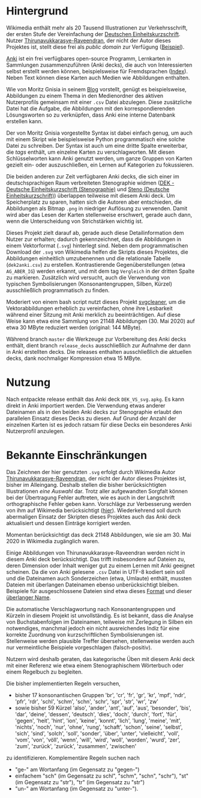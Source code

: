 * Hintergrund

  Wikimedia enthält mehr als 20 Tausend Illustrationen zur
  Verkehrsschrift, der ersten Stufe der Vereinfachung der [[https://de.wikipedia.org/wiki/Deutsche_Einheitskurzschrift][Deutschen
  Einheitskurzschrift]].  Nutzer [[https://commons.wikimedia.org/wiki/User:Thirunavukkarasye-Raveendran][Thirunavukkarasye-Raveendran]], der nicht
  der Autor dieses Projektes ist, stellt diese frei als /public
  domain/ zur Verfügung ([[https://commons.wikimedia.org/wiki/File:DEK_Deutsche_Einheitskurzschrift_-_Verkehrsschrift_-_Urheber.svg][Beispiel]]).

  [[https://apps.ankiweb.net/][Anki]] ist ein frei verfügbares open-source Programm, Lernkarten in
  Sammlungen zusammenzuführen (Anki decks), die auch von
  Interessierten selbst erstellt werden können, beispielsweise für
  Fremdsprachen ([[https://ankiweb.net/shared/decks/][Index]]).  Neben Text können diese Karten auch Medien
  wie Abbildungen enthalten.

  Wie von Moritz Gnisia in seinem [[https://gnisitricks.de/de/2018/09/Automatisch-Karteikarten-erstellen-Teil-1/][Blog]] vorstellt, genügt es
  beispielsweise, Abbildungen zu einem Thema in den Medienordner des
  aktiven Nutzerprofils gemeinsam mit einer =.csv= Datei abzulegen.
  Diese zusätzliche Datei hat die Aufgabe, die Abbildungen mit den
  korrespondierenden Lösungsworten so zu verknüpfen, dass Anki eine
  interne Datenbank erstellen kann.

  Der von Moritz Gnisia vorgestellte Syntax ist dabei einfach genug,
  um auch mit einem Skript wie beispielsweise Python programmatisch
  eine solche Datei zu schreiben.  Der Syntax ist auch um eine dritte
  Spalte erweiterbar, die /tags/ enthält, um einzelne Karten zu
  verschlagworten.  Mit diesen Schlüsselworten kann Anki genutzt
  werden, um ganze Gruppen von Karten gezielt ein- oder
  auszuschließen, ein Lernen auf Kategorien zu fokussieren.

  Die beiden anderen zur Zeit verfügbaren Anki decks, die sich einer
  im deutschsprachigen Raum verbreiteten Stenographie widmen ([[https://ankiweb.net/shared/info/2107356863][DEK -
  Deutsche Einheitskurzschrift (Stenographie)]] und [[https://ankiweb.net/shared/info/631862418][Steno (Deutsche
  Einheitskurzschrift)]]) überlappen teilweise mit diesem Anki deck.  Um
  Speicherplatz zu sparen, hatten sich die Autoren aber entschieden,
  die Abbildungen als Bitmap =.png= in niedriger Auflösung zu
  verwenden.  Damit wird aber das Lesen der Karten stellenweise
  erschwert, gerade auch dann, wenn die Unterscheidung von
  Strichstärken wichtig ist.

  Dieses Projekt zielt darauf ab, gerade auch diese Detailinformation
  dem Nutzer zur erhalten; dadurch gekennzeichnet, dass die
  Abbildungen in einem Vektorformat (=.svg=) hinterlegt sind.  Neben
  dem programmatischen Download der =.svg= von Wikimedia helfen die
  Skripts dieses Projektes, die Abbildungen einheitlich umzubenennen
  und die relationale Tabelle (=dek2anki.csv=) zu erstellen.
  Kontrastierende Gegenüberstellungen (etwa =AG_ABER_IG=) werden
  erkannt, und mit dem tag =Vergleich= in der dritten Spalte zu
  markieren.  Zusätzlich wird versucht, auch die Verwendung von
  typischen Symbolisierungen (Konsonantengruppen, Silben, Kürzel)
  ausschließlich programmatisch zu finden.

  Moderiert von einem bash script nutzt dieses Projekt [[https://github.com/RazrFalcon/svgcleaner][svgcleaner]], um
  die Vektorabbildungen erheblich zu vereinfachen, ohne ihre
  Lesbarkeit während einer Sitzung mit Anki merklich zu
  beeinträchtigen.  Auf diese Weise kann etwa eine Sammlung von
  21148 Abbildungen (30. Mai 2020) auf etwa 30 MByte reduziert werden
  (original: 144 MByte).

  Während branch =master= die Werkzeuge zur Vorbereitung des Anki
  decks enthält, dient branch =release_decks= ausschließlich zur
  Aufnahme der dann in Anki erstellten decks.  Die releases enthalten
  ausschließlich die aktuellen decks, dank nochmaliger Kompression
  etwa 15 MByte.

* Nutzung

  Nach entpackte release enthält das Anki deck =DEK_VS_svg.apkg=.  Es
  kann direkt in Anki importiert werden.  Die Verwendung etwas anderer
  Dateinamen als in den beiden Anki decks zur Stenographie erlaubt den
  parallelen Einsatz dieses Decks zu diesen.  Auf Grund der Anzahl der
  einzelnen Karten ist es jedoch ratsam für diese Decks ein besonderes
  Anki Nutzerprofil anzulegen.

* Bekannte Einschränkungen

  Das Zeichnen der hier genutzten =.svg= erfolgt durch Wikimedia Autor
  [[https://commons.wikimedia.org/wiki/User:Thirunavukkarasye-Raveendran][Thirunavukkarasye-Raveendran]], der nicht der Autor dieses Projektes
  ist, bisher im Alleingang.  Deshalb stellen die bisher
  berücksichtigten Illustrationen /eine Auswahl/ dar.  Trotz aller
  aufgewandten Sorgfalt können bei der Übertragung Fehler auftreten,
  wie es auch in der Langschrift orthographische Fehler geben kann.
  Vorschläge zur Verbesserung werden von ihm auf Wikimedia
  berücksichtigt ([[https://commons.wikimedia.org/wiki/Category_talk:SVG_Deutsche_Einheitskurzschrift][hier]]).  Wiederkehrend soll durch abermaligen Einsatz
  der Skripten dieses Projektes auch das Anki deck aktualisiert und
  dessen Einträge korrigiert werden.

  Momentan berücksichtigt das deck 21148 Abbildungen, wie sie am
  30. Mai 2020 in Wikimedia zugänglich waren.

  Einige Abbildungen von Thirunavukkarasye-Raveendran werden nicht in
  diesem Anki deck berücksichtigt.  Das trifft insbesondere auf
  Dateien zu, deren Dimension oder Inhalt weniger gut zu einem Lernen
  mit Anki geeignet scheinen.  Da die von Anki gelesene =.csv= Datei
  in UTF-8 kodiert sein soll und die Dateinamen auch Sonderzeichen
  (etwa, Umlaute) enthält, mussten Dateien mit überlangen Dateinamen
  ebenso unberücksichtigt bleiben.  Beispiele für ausgeschlossene
  Dateien sind etwa dieses [[https://commons.wikimedia.org/wiki/File:DEK_Deutsche_Einheitskurzschrift_-_SETZKASTEN_NUR_K%C3%BCrzel.svg][Format]] und dieser [[https://commons.wikimedia.org/wiki/File:Z_DEK_Deutsche_Einheitskurzschrift_-_Verkehrsschrift_-_auf_be-_das_dem_den_der_deutsch_die_er_er-_es_f%C3%BCr_gegen_hat_ich_in_ist_kann_nicht_ohne_sind_so_und_ver-_vom_von_vor-_wo_%C3%BCber.svg][überlanger Name]].

  Die automatische Verschlagwortung nach Konsonantengruppen und
  Kürzeln in diesem Projekt ist unvollständig.  Es ist bekannt, dass
  die Analyse von Buchstabenfolgen im Dateinamen, teilweise mit
  Zerlegung in Silben ein notwendiges, manchmal jedoch ein nicht
  ausreichendes Indiz für eine korrekte Zuordnung von
  kurzschriftlichen Symbolisierungen ist.  Stellenweise werden
  plausible Treffer übersehen, stellenweise werden auch nur
  vermeintliche Beispiele vorgeschlagen (falsch-positiv).

  Nutzern wird deshalb geraten, das kategorische Üben mit diesem Anki
  deck mit einer Referenz wie etwa einem Stenographischem Wörterbuch
  oder einem Regelbuch zu begleiten.

  Die bisher implementierten Regeln versuchen,
  + bisher 17 konsonantischen Gruppen 'br', 'cr', 'fr', 'gr', 'kr', 'mpf',
    'ndr', 'pfr', 'rdr', 'schl', 'schm', 'schn', 'schr', 'spr', 'str',
    'wr', 'zw'
  + sowie bisher 59 Kürzel 'also', 'ander', 'ant', 'auf', 'aus',
    'besonder', 'bis', 'dar', 'deine', 'dessen', 'deutsch', 'dies',
    'doch', 'durch', 'fort', 'für', 'gegen', 'heit', 'hint', 'ion',
    'keine', 'konnt', 'lich', 'lung', 'meine', 'mit', 'nichts',
    'noch', 'nur', 'ohne', 'rung', 'schaft', 'schon', 'seine',
    'selbst', 'sich', 'sind', 'solch', 'soll', 'sonder', 'über',
    'unter', 'vielleicht', 'voll', 'vom', 'von', 'völl', 'wenn',
    'will', 'wird', 'woll', 'worden', 'wurd', 'zer', 'zum', 'zurück',
    'zurück', 'zusammen', 'zwischen'
  zu identifizieren.  Komplementäre Regeln suchen nach
  + "ge-" am Wortanfang (im Gegensatz zu "gegen-")
  + einfachem "sch" (im Gegensatz zu schl", "schm", "schn", "schr"),
    "st" (im Gegensatz zu "str"), "tr" (im Gegensatz zu "str")
  + "un-" am Wortanfang (im Gegensatz zu "unter-").
